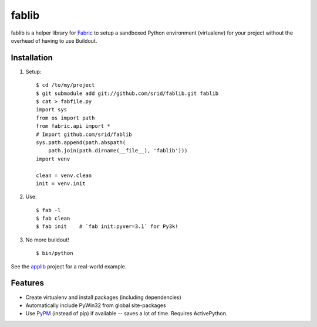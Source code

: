 fablib
======

fablib is a helper library for `Fabric <http://fabfile.org>`_ to setup a
sandboxed Python environment (virtualenv) for your project without the overhead
of having to use Buildout.

Installation
------------

1. Setup::

    $ cd /to/my/project
    $ git submodule add git://github.com/srid/fablib.git fablib
    $ cat > fabfile.py
    import sys
    from os import path
    from fabric.api import *
    # Import github.com/srid/fablib
    sys.path.append(path.abspath(
        path.join(path.dirname(__file__), 'fablib')))
    import venv
    
    clean = venv.clean
    init = venv.init
    
2. Use::

    $ fab -l
    $ fab clean
    $ fab init    # `fab init:pyver=3.1` for Py3k!

3. No more buildout! ::

    $ bin/python

See the `applib`__ project for a real-world example.

Features
--------

* Create virtualenv and install packages (including dependencies)
* Automatically include PyWin32 from global site-packages
* Use `PyPM <http://code.activestate.com/pypm>`_ (instead of pip) if available
  -- saves a lot of time. Requires ActivePython.

.. __: http://github.com/ActiveState/applib/blob/master/fabfile.py#L1

